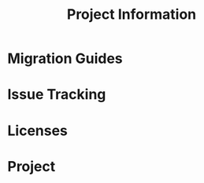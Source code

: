 #+TITLE: Project Information
#+VERSION: 2.5.16
#+STARTUP: entitiespretty

* Table of Contents                                      :TOC_4_org:noexport:
- [[Migration Guides][Migration Guides]]
- [[Issue Tracking][Issue Tracking]]
- [[Licenses][Licenses]]
- [[Project][Project]]

* Migration Guides
* Issue Tracking
* Licenses
* Project
